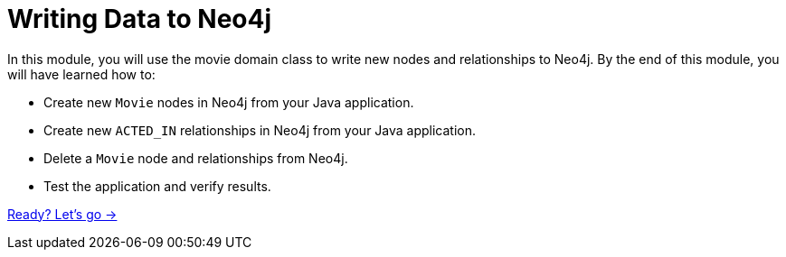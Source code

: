 = Writing Data to Neo4j
:order: 4

In this module, you will use the movie domain class to write new nodes and relationships to Neo4j.
By the end of this module, you will have learned how to:

* Create new `Movie` nodes in Neo4j from your Java application.
* Create new `ACTED_IN` relationships in Neo4j from your Java application.
* Delete a `Movie` node and relationships from Neo4j.
* Test the application and verify results.

link:./1-create-movie/[Ready? Let's go →, role=btn]